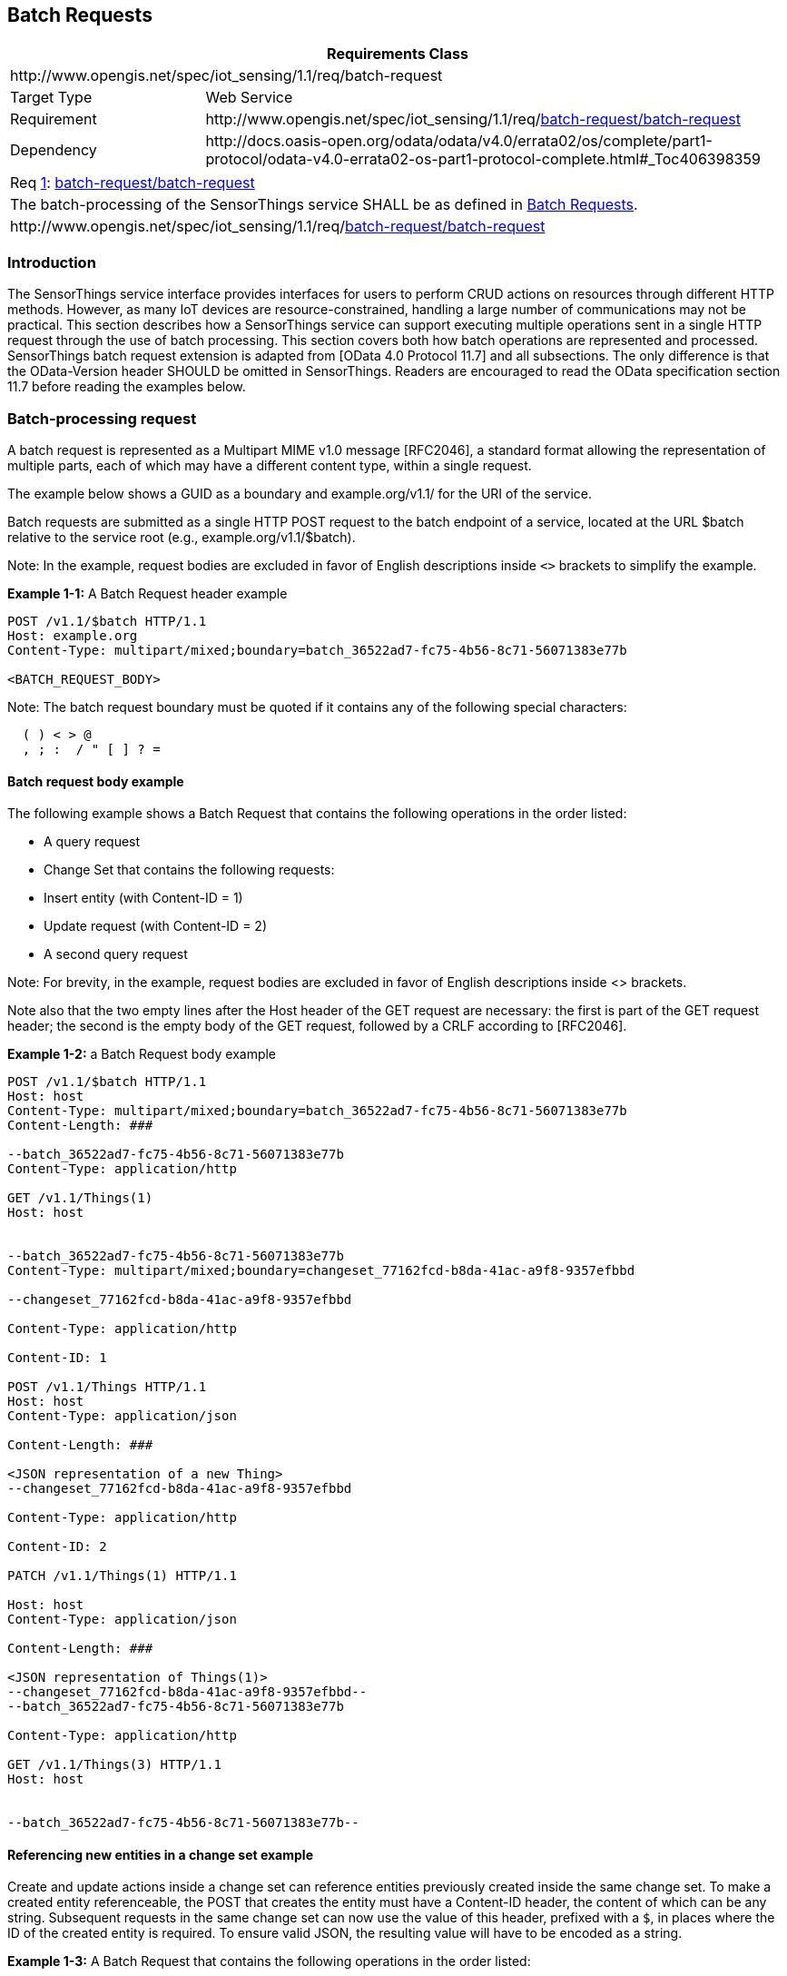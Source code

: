 [[batch-requests]]
== Batch Requests

[cols="25a,75a"]
|===
2+|Requirements Class

2+|\http://www.opengis.net/spec/iot_sensing/1.1/req/batch-request

|Target Type
|Web Service

|Requirement
|\http://www.opengis.net/spec/iot_sensing/1.1/req/<<requirement-batch-request-batch-request>>

|Dependency
|\http://docs.oasis-open.org/odata/odata/v4.0/errata02/os/complete/part1-protocol/odata-v4.0-errata02-os-part1-protocol-complete.html#_Toc406398359
|===


[[req-batch-request-batch-request,{counter:req}]]
[cols="a"]
|===
|[[requirement-batch-request-batch-request,batch-request/batch-request]]
Req <<req-batch-request-batch-request>>: <<requirement-batch-request-batch-request>>

|The batch-processing of the SensorThings service SHALL be as defined in <<batch-requests>>.
|\http://www.opengis.net/spec/iot_sensing/1.1/req/<<requirement-batch-request-batch-request>>
|===


[[introduction]]
=== Introduction

The SensorThings service interface provides interfaces for users to perform CRUD actions on resources through different HTTP methods. However, as many IoT devices are resource-constrained, handling a large number of communications may not be practical. This section describes how a SensorThings service can support executing multiple operations sent in a single HTTP request through the use of batch processing. This section covers both how batch operations are represented and processed. SensorThings batch request extension is adapted from [OData 4.0 Protocol 11.7] and all subsections. The only difference is that the OData-Version header SHOULD be omitted in SensorThings. Readers are encouraged to read the OData specification section 11.7 before reading the examples below.


[[batch-processing]]
=== Batch-processing request

A batch request is represented as a Multipart MIME v1.0 message [RFC2046], a standard format allowing the representation of multiple parts, each of which may have a different content type, within a single request.

The example below shows a GUID as a boundary and example.org/v1.1/ for the URI of the service.

Batch requests are submitted as a single HTTP POST request to the batch endpoint of a service, located at the URL $batch relative to the service root (e.g., example.org/v1.1/$batch).

Note: In the example, request bodies are excluded in favor of English descriptions inside `<>` brackets to simplify the example.

**Example {counter:examples}-1:** A Batch Request header example

[source]
----
POST /v1.1/$batch HTTP/1.1
Host: example.org
Content-Type: multipart/mixed;boundary=batch_36522ad7-fc75-4b56-8c71-56071383e77b

<BATCH_REQUEST_BODY>
----

Note: The batch request boundary must be quoted if it contains any of the following special characters:

[source]
----
  ( ) < > @
  , ; :  / " [ ] ? =
----


[[batch-request-example]]
==== Batch request body example

The following example shows a Batch Request that contains the following operations in the order listed:

* A query request
* Change Set that contains the following requests:
* Insert entity (with Content-ID = 1)
* Update request (with Content-ID = 2)
* A second query request

Note: For brevity, in the example, request bodies are excluded in favor of English descriptions inside <> brackets.

Note also that the two empty lines after the Host header of the GET request are necessary: the first is part of the GET request header; the second is the empty body of the GET request, followed by a CRLF according to [RFC2046].

[Adapted from OData 4.0 Protocol 11.7.2]

**Example {examples}-2:** a Batch Request body example

[source]
----
POST /v1.1/$batch HTTP/1.1
Host: host
Content-Type: multipart/mixed;boundary=batch_36522ad7-fc75-4b56-8c71-56071383e77b
Content-Length: ###

--batch_36522ad7-fc75-4b56-8c71-56071383e77b
Content-Type: application/http

GET /v1.1/Things(1)
Host: host


--batch_36522ad7-fc75-4b56-8c71-56071383e77b
Content-Type: multipart/mixed;boundary=changeset_77162fcd-b8da-41ac-a9f8-9357efbbd

--changeset_77162fcd-b8da-41ac-a9f8-9357efbbd

Content-Type: application/http

Content-ID: 1

POST /v1.1/Things HTTP/1.1
Host: host
Content-Type: application/json

Content-Length: ###

<JSON representation of a new Thing>
--changeset_77162fcd-b8da-41ac-a9f8-9357efbbd

Content-Type: application/http

Content-ID: 2

PATCH /v1.1/Things(1) HTTP/1.1

Host: host
Content-Type: application/json

Content-Length: ###

<JSON representation of Things(1)>
--changeset_77162fcd-b8da-41ac-a9f8-9357efbbd--
--batch_36522ad7-fc75-4b56-8c71-56071383e77b

Content-Type: application/http

GET /v1.1/Things(3) HTTP/1.1
Host: host


--batch_36522ad7-fc75-4b56-8c71-56071383e77b--
----

[[referencing-new-entities-in-change-set]]
==== Referencing new entities in a change set example

Create and update actions inside a change set can reference entities previously created inside the same change set. To make a created entity referenceable, the POST that creates the entity must have a Content-ID header, the content of which can be any string. Subsequent requests in the same change set can now use the value of this header, prefixed with a `+$+`, in places where the ID of the created entity is required. To ensure valid JSON, the resulting value will have to be encoded as a string.


**Example {examples}-3:** A Batch Request that contains the following operations in the order listed:

A batch request, containing a single change set that contains the following requests:

. Insert a new Sensor entity (with `+Content-ID = sensor1+`)
. Insert a new Datastream entity, referencing the previously created Sensor entity as `+"$sensor1"+`.


[source]
----
POST /v1.1/$batch HTTP/1.1
Host: host
Content-Type: multipart/mixed;boundary=batch_36522ad7-fc75-4b56-8c71-56071383e77b

--batch_36522ad7-fc75-4b56-8c71-56071383e77b
Content-Type: multipart/mixed;boundary=changeset_77162fcd-b8da-41ac-a9f8-9357efbbd

--changeset_77162fcd-b8da-41ac-a9f8-9357efbbd
Content-Type: application/http
Content-ID: sensor1

POST /v1.1/Sensors HTTP/1.1
Host: host
Content-Type: application/json
Content-Length: ###

{
  "name": "DS18B20",
  "description": "DS18B20 is an air temperature sensor",
  "encodingType": "application/pdf",
  "metadata": "http://datasheets.maxim-ic.com/en/ds/DS18B20.pdf"
}
--changeset_77162fcd-b8da-41ac-a9f8-9357efbbd
Content-Type: application/http

POST /v1.1/Things(5)/Datastreams HTTP/1.1
Host: host
Content-Type: application/json
Content-Length: ###

{
  "name": "Temperature Thing 5",
  "description": "The temperature of thing 5",
  "ObservedProperty: {"@iot.id": 12},
  "Sensor": {"@iot.id": "$sensor1"}
}
--changeset_77162fcd-b8da-41ac-a9f8-9357efbbd--
--batch_36522ad7-fc75-4b56-8c71-56071383e77b--
----


[[batch-processing-response]]
=== Batch-processing response

**Example {examples}-4:** referencing the batch request Example {examples}-2 above, assume all the requests except the final query request succeed. In this case the response would be:

[source,json]
----
HTTP/1.1
200 Ok
Content-Length: ####
Content-Type: multipart/mixed;boundary=b_243234_25424_ef_892u748

--b_243234_25424_ef_892u748
Content-Type: application/http

HTTP/1.1 200 Ok
Content-Type: application/json
Content-Length: ###

<JSON representation of the Thing entity with id = 1>
--b_243234_25424_ef_892u748
Content-Type: multipart/mixed;boundary=cs_12u7hdkin252452345eknd_383673037

--cs_12u7hdkin252452345eknd_383673037
Content-Type: application/http
Content-ID: 1

HTTP/1.1 201 Created
Content-Type: application/json
Location: http://host/v1.1/Things(99)
Content-Length: ###

<JSON representation of a new Thing entity>

--cs_12u7hdkin252452345eknd_383673037
Content-Type: application/http
Content-ID: 2

HTTP/1.1 204 No Content
Host: host


--cs_12u7hdkin252452345eknd_383673037--
--b_243234_25424_ef_892u748
Content-Type: application/http

HTTP/1.1 404 Not Found
Content-Type: application/json
Content-Length: ###

<Error message>
--b_243234_25424_ef_892u748--
----


[[asynchronous-batch-requests]]
=== Asynchronous batch requests

**Example {examples}-5:** referencing the Example {examples}-2 above again, assume that when interrogating the monitor URL for the first time only the first request in the batch finished processing and all the remaining requests except the final query request succeed. In this case the response would be:

[source,json]
----
HTTP/1.1 200 Ok
Content-Length: ####
Content-Type: multipart/mixed;boundary=b_243234_25424_ef_892u748

--b_243234_25424_ef_892u748
Content-Type: application/http

HTTP/1.1 200 Ok
Content-Type: application/json
Content-Length: ###

<JSON representation of the Thing entity with id = 1>
--b_243234_25424_ef_892u748
Content-Type: application/http

HTTP/1.1 202 Accepted
Location: http://service-root/async-monitor
Retry-After: ###


--b_243234_25424_ef_892u748--
----


Client makes a second request using the returned monitor URL:


[source,json]
----
HTTP/1.1 200 Ok
Content-Length: ####
Content-Type: multipart/mixed;boundary=b_243234_25424_ef_892u748

--b_243234_25424_ef_892u748
Content-Type: multipart/mixed;boundary=cs_12u7hdkin252452345eknd_383673037

--cs_12u7hdkin252452345eknd_383673037
Content-Type: application/http
Content-ID: 1

HTTP/1.1 201 Created
Content-Type: application/json
Location: http://host/v1.1/Things(99)
Content-Length: ###

<JSON representation of a new Thing entity>
--cs_12u7hdkin252452345eknd_383673037
Content-Type: application/http
Content-ID: 2

HTTP/1.1 204 No Content
Host: host


--cs_12u7hdkin252452345eknd_383673037--
--b_243234_25424_ef_892u748
Content-Type: application/http

HTTP/1.1 404 Not Found
Content-Type: application/json
Content-Length: ###

<Error message>
--b_243234_25424_ef_892u748—
----
